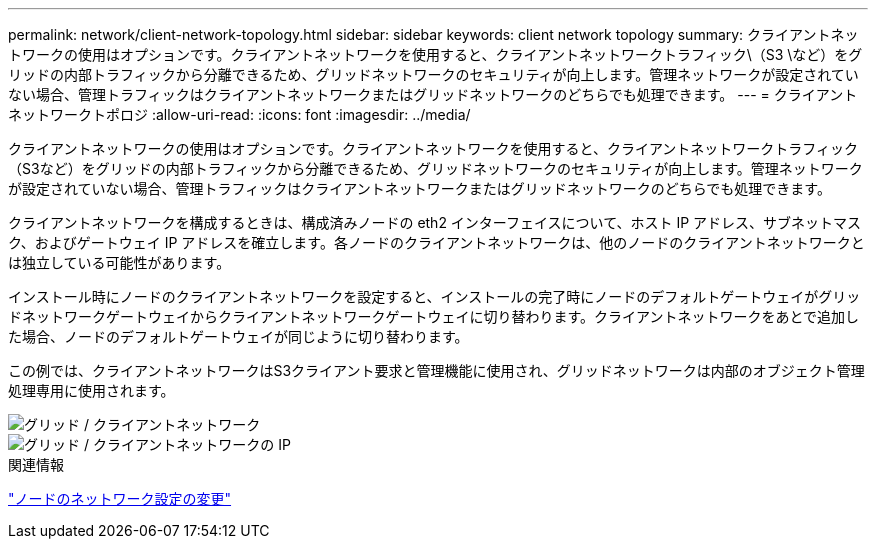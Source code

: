 ---
permalink: network/client-network-topology.html 
sidebar: sidebar 
keywords: client network topology 
summary: クライアントネットワークの使用はオプションです。クライアントネットワークを使用すると、クライアントネットワークトラフィック\（S3 \など）をグリッドの内部トラフィックから分離できるため、グリッドネットワークのセキュリティが向上します。管理ネットワークが設定されていない場合、管理トラフィックはクライアントネットワークまたはグリッドネットワークのどちらでも処理できます。 
---
= クライアントネットワークトポロジ
:allow-uri-read: 
:icons: font
:imagesdir: ../media/


[role="lead"]
クライアントネットワークの使用はオプションです。クライアントネットワークを使用すると、クライアントネットワークトラフィック（S3など）をグリッドの内部トラフィックから分離できるため、グリッドネットワークのセキュリティが向上します。管理ネットワークが設定されていない場合、管理トラフィックはクライアントネットワークまたはグリッドネットワークのどちらでも処理できます。

クライアントネットワークを構成するときは、構成済みノードの eth2 インターフェイスについて、ホスト IP アドレス、サブネットマスク、およびゲートウェイ IP アドレスを確立します。各ノードのクライアントネットワークは、他のノードのクライアントネットワークとは独立している可能性があります。

インストール時にノードのクライアントネットワークを設定すると、インストールの完了時にノードのデフォルトゲートウェイがグリッドネットワークゲートウェイからクライアントネットワークゲートウェイに切り替わります。クライアントネットワークをあとで追加した場合、ノードのデフォルトゲートウェイが同じように切り替わります。

この例では、クライアントネットワークはS3クライアント要求と管理機能に使用され、グリッドネットワークは内部のオブジェクト管理処理専用に使用されます。

image::../media/grid_client_networks.png[グリッド / クライアントネットワーク]

image::../media/grid_client_networks_ips.png[グリッド / クライアントネットワークの IP]

.関連情報
link:../maintain/changing-nodes-network-configuration.html["ノードのネットワーク設定の変更"]
